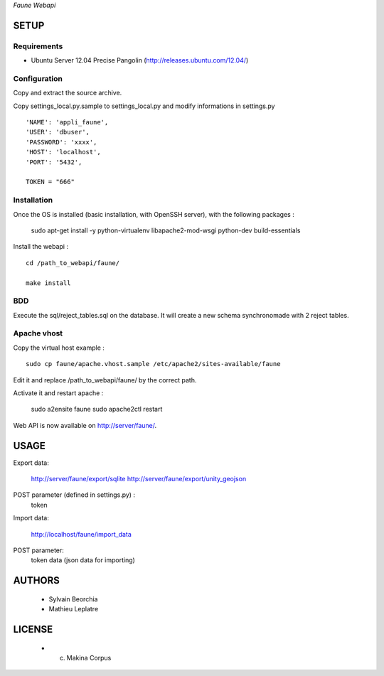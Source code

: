*Faune Webapi*

=====
SETUP
=====

Requirements
------------

* Ubuntu Server 12.04 Precise Pangolin (http://releases.ubuntu.com/12.04/)

Configuration
--------------  

Copy and extract the source archive.

Copy settings_local.py.sample to settings_local.py and modify informations in settings.py

::

        'NAME': 'appli_faune',
        'USER': 'dbuser',    
        'PASSWORD': 'xxxx',   
        'HOST': 'localhost',  
        'PORT': '5432',       

        TOKEN = "666"


Installation
------------

Once the OS is installed (basic installation, with OpenSSH server), with the following packages :

    sudo apt-get install -y python-virtualenv libapache2-mod-wsgi python-dev build-essentials

Install the webapi :

::

    cd /path_to_webapi/faune/
    
    make install

BDD
---

Execute the sql/reject_tables.sql on the database.
It will create a new schema synchronomade with 2 reject tables.

Apache vhost
------------

Copy the virtual host example :

::

    sudo cp faune/apache.vhost.sample /etc/apache2/sites-available/faune


Edit it and replace /path_to_webapi/faune/ by the correct path.


Activate it and restart apache :

    sudo a2ensite faune
    sudo apache2ctl restart


Web API is now available on http://server/faune/.


=====
USAGE
=====

Export data:

    http://server/faune/export/sqlite
    http://server/faune/export/unity_geojson

POST parameter (defined in settings.py) :
    token

Import data:

    http://localhost/faune/import_data

POST parameter:
    token
    data (json data for importing)



=======
AUTHORS
=======

    * Sylvain Beorchia
    * Mathieu Leplatre

|makinacom|_

.. |makinacom| image:: http://depot.makina-corpus.org/public/logo.gif
.. _makinacom:  http://www.makina-corpus.com


=======
LICENSE
=======

    * (c) Makina Corpus
